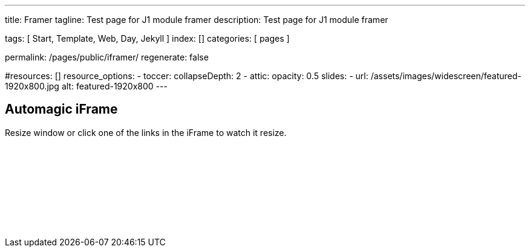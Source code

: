 ---
title:                                  Framer
tagline:                                Test page for J1 module framer
description:                            Test page for J1 module framer

tags:                                   [ Start, Template, Web, Day, Jekyll ]
index:                                  []
categories:                             [ pages ]

permalink:                              /pages/public/iframer/
regenerate:                             false

#resources:                             []
resource_options:
  - toccer:
      collapseDepth:                    2
  - attic:
      opacity:                          0.5
      slides:
        - url:                          /assets/images/widescreen/featured-1920x800.jpg
          alt:                          featured-1920x800
---

// Enable the Liquid Preprocessor
//
:page-liquid:

// Set other global page attributes here
// -------------------------------------------------------------------

== Automagic iFrame

Resize window or click one of the links in the iFrame to watch it resize.

++++
<p id="callback" class="ml-2"></p>

<iframe 
  src="/assets/themes/j1/extensions/iframe_resizer/examples/frame.content.html" 
  width="100%"
  style="border-width:0;"
  scrolling="no">
</iframe>

<script>
	iFrameResize({
		log:                    true,   // enable console logging
		inPageLinks:            true,
    minHeight:              250,
		resizedCallback:        function(messageData){ // Callback fn when resize is received
			$('p#callback').html(
				'<b>Frame ID:</b> '    + messageData.iframe.id +
				' <b>Height:</b> '     + messageData.height +
				' <b>Width:</b> '      + messageData.width +
				' <b>Event type:</b> ' + messageData.type
			);
		},
		messageCallback:        function(messageData){ // Callback fn when message is received
			$('p#callback').html(
				'<b>Frame ID:</b> '    + messageData.iframe.id +
				' <b>Message:</b> '    + messageData.message
			);
			alert(messageData.message);
			document.getElementsByTagName('iframe')[0].iFrameResizer.sendMessage('Hello back from parent page');
		},
		closedCallback:         function(id){ // Callback fn when iFrame is closed
			$('p#callback').html(
				'<b>IFrame (</b>'    + id +
				'<b>) removed from page.</b>'
			);
		}
	});
</script>
++++